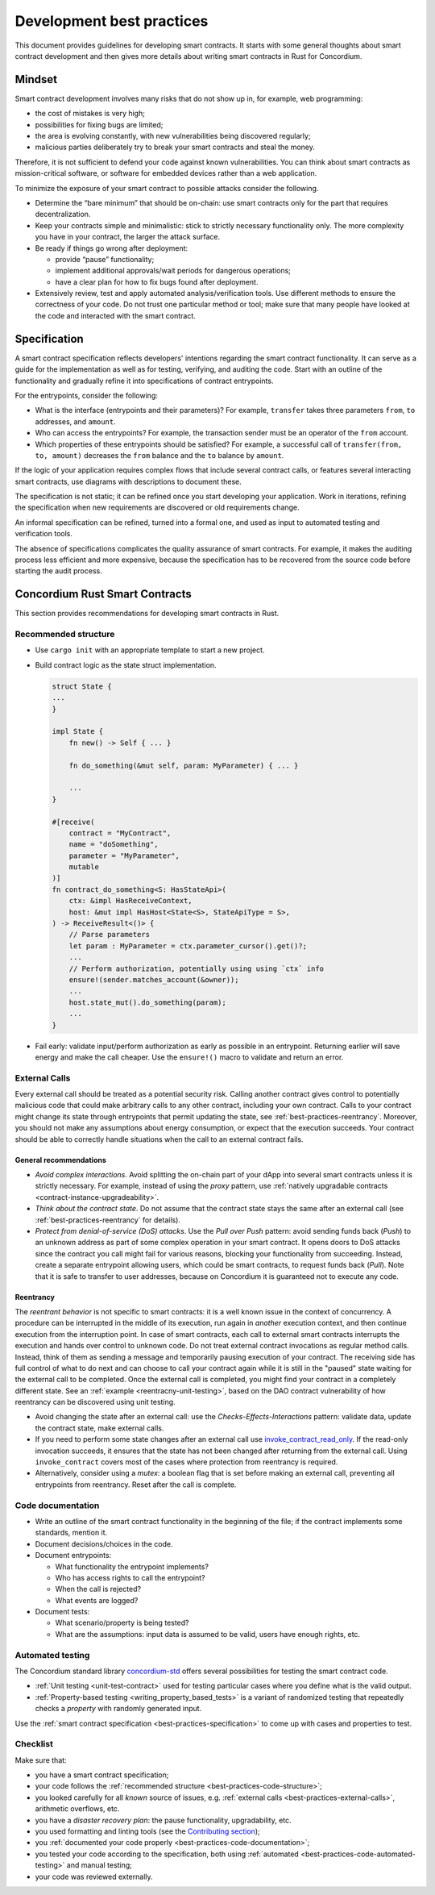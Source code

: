 .. _sc-development-best-practices:

==========================
Development best practices
==========================

This document provides guidelines for developing smart contracts.
It starts with some general thoughts about smart contract development and then gives more details about writing smart contracts in Rust for Concordium.

Mindset
========

Smart contract development involves many risks that do not show up in, for example, web programming:

- the cost of mistakes is very high;
- possibilities for fixing bugs are limited;
- the area is evolving constantly, with new vulnerabilities being discovered regularly;
- malicious parties deliberately try to break your smart contracts and steal the money.

Therefore, it is not sufficient to defend your code against known vulnerabilities.
You can think about smart contracts as mission-critical software, or software for embedded devices rather than a web application.

To minimize the exposure of your smart contract to possible attacks consider the following.

- Determine the “bare minimum” that should be on-chain: use smart contracts only for the part that requires decentralization.
- Keep your contracts simple and minimalistic: stick to strictly necessary functionality only.
  The more complexity you have in your contract, the larger the attack surface.
- Be ready if things go wrong after deployment:

  - provide “pause” functionality;
  - implement additional approvals/wait periods for dangerous operations;
  - have a clear plan for how to fix bugs found after deployment.

- Extensively review, test and apply automated analysis/verification tools. Use different methods to ensure the correctness of your code.
  Do not trust one particular method or tool; make sure that many people have looked at the code and interacted with the smart contract.


.. _best-practices-specification:

Specification
=============

A smart contract specification reflects developers' intentions regarding the smart contract functionality.
It can serve as a guide for the implementation as well as for testing, verifying, and auditing the code.
Start with an outline of the functionality and gradually refine it into specifications of contract entrypoints.

For the entrypoints, consider the following:

- What is the interface (entrypoints and their parameters)? For example, ``transfer`` takes three parameters ``from``, ``to`` addresses, and ``amount``.
- Who can access the entrypoints? For example, the transaction sender must be an operator of the ``from`` account.
- Which properties of these entrypoints should be satisfied? For example, a successful call of ``transfer(from, to, amount)`` decreases the ``from`` balance and the ``to`` balance by ``amount``.

If the logic of your application requires complex flows that include several contract calls, or features several interacting smart contracts, use diagrams with descriptions to document these.

The specification is not static; it can be refined once you start developing your application.
Work in iterations, refining the specification when new requirements are discovered or old requirements change.

An informal specification can be refined, turned into a formal one, and used as input to automated testing and verification tools.

The absence of specifications complicates the quality assurance of smart contracts.
For example, it makes the auditing process less efficient and more expensive, because the specification has to be recovered from the source code before starting the audit process.


Concordium Rust Smart Contracts
===============================

This section provides recommendations for developing smart contracts in Rust.


.. _best-practices-code-structure:

Recommended structure
---------------------

- Use ``cargo init`` with an appropriate template to start a new project.
- Build contract logic as the state struct implementation.

  .. code-block:: rust

    struct State {
    ...
    }

    impl State {
        fn new() -> Self { ... }

        fn do_something(&mut self, param: MyParameter) { ... }

        ...
    }

    #[receive(
        contract = "MyContract",
        name = "doSomething",
        parameter = "MyParameter",
        mutable
    )]
    fn contract_do_something<S: HasStateApi>(
        ctx: &impl HasReceiveContext,
        host: &mut impl HasHost<State<S>, StateApiType = S>,
    ) -> ReceiveResult<()> {
        // Parse parameters
        let param : MyParameter = ctx.parameter_cursor().get()?;
        ...
        // Perform authorization, potentially using using `ctx` info
        ensure!(sender.matches_account(&owner));
        ...
        host.state_mut().do_something(param);
        ...
    }

- Fail early: validate input/perform authorization as early as possible in an entrypoint.
  Returning earlier will save energy and make the call cheaper.
  Use the ``ensure!()`` macro to validate and return an error.

.. _best-practices-external-calls:

External Calls
--------------

Every external call should be treated as a potential security risk.
Calling another contract gives control to potentially malicious code that could make arbitrary calls to any other contract, including your own contract.
Calls to your contract might change its state through entrypoints that permit updating the state, see :ref:`best-practices-reentrancy`.
Moreover, you should not make any assumptions about energy consumption, or expect that the execution succeeds.
Your contract should be able to correctly handle situations when the call to an external contract fails.

General recommendations
^^^^^^^^^^^^^^^^^^^^^^^

- *Avoid complex interactions*. Avoid splitting the on-chain part of your dApp into several smart contracts unless it is strictly necessary.
  For example, instead of using the *proxy* pattern, use :ref:`natively upgradable contracts <contract-instance-upgradeability>`.
- *Think about the contract state*. Do not assume that the contract state stays the same after an external call (see :ref:`best-practices-reentrancy` for details).
- *Protect from denial-of-service (DoS) attacks*. Use the *Pull over Push* pattern: avoid sending funds back (*Push*) to an unknown address as part of some complex operation in your smart contract.
  It opens doors to DoS attacks since the contract you call might fail for various reasons, blocking your functionality from succeeding.
  Instead, create a separate entrypoint allowing users, which could be smart contracts, to request funds back (*Pull*).
  Note that it is safe to transfer to user addresses, because on Concordium it is guaranteed not to execute any code.

.. _best-practices-reentrancy:

Reentrancy
^^^^^^^^^^

The *reentrant behavior* is not specific to smart contracts: it is a well known issue in the context of concurrency.
A procedure can be interrupted in the middle of its execution, run again in *another* execution context, and then continue execution from the interruption point.
In case of smart contracts, each call to external smart contracts interrupts the execution and hands over control to unknown code.
Do not treat external contract invocations as regular method calls.
Instead, think of them as sending a message and temporarily pausing execution of your contract.
The receiving side has full control of what to do next and can choose to call your contract again while it is still in the "paused" state waiting for the external call to be completed.
Once the external call is completed, you might find your contract in a completely different state.
See an :ref:`example <reentracny-unit-testing>`, based on the DAO contract vulnerability of how reentrancy can be discovered using unit testing.

- Avoid changing the state after an external call: use the *Checks-Effects-Interactions* pattern: validate data, update the contract state, make external calls.
- If you need to perform some state changes after an external call use `invoke_contract_read_only <https://docs.rs/concordium-std/latest/concordium_std/trait.HasHost.html#method.invoke_contract_read_only>`_.
  If the read-only invocation succeeds, it ensures that the state has not been changed after returning from the external call.
  Using ``invoke_contract`` covers most of the cases where protection from reentrancy is required.
- Alternatively, consider using a *mutex*: a boolean flag that is set before making an external call, preventing all entrypoints from reentrancy. Reset after the call is complete.

.. _best-practices-code-documentation:

Code documentation
------------------

- Write an outline of the smart contract functionality in the beginning of the file; if the contract implements some standards, mention it.
- Document decisions/choices in the code.
- Document entrypoints:

  - What functionality the entrypoint implements?
  - Who has access rights to call the entrypoint?
  - When the call is rejected?
  - What events are logged?

- Document tests:

  - What scenario/property is being tested?
  - What are the assumptions: input data is assumed to be valid, users have enough rights, etc.

.. _best-practices-code-automated-testing:

Automated testing
-----------------

The Concordium standard library `concordium-std`_ offers several possibilities for testing the smart contract code.

- :ref:`Unit testing <unit-test-contract>` used for testing particular cases where you define what is the valid output.
- :ref:`Property-based testing <writing_property_based_tests>` is a variant of randomized testing that repeatedly checks a *property* with randomly generated input.

Use the :ref:`smart contract specification <best-practices-specification>` to come up with cases and properties to test.

Checklist
---------

Make sure that:

- you have a smart contract specification;
- your code follows the :ref:`recommended structure <best-practices-code-structure>`;
- you looked carefully for all *known* source of issues, e.g. :ref:`external calls <best-practices-external-calls>`, arithmetic overflows, etc.
- you have a *disaster recovery plan*: the pause functionality, upgradability, etc.
- you used formatting and linting tools (see the `Contributing section <https://github.com/Concordium/concordium-rust-smart-contracts#contributing>`_);
- you :ref:`documented your code properly <best-practices-code-documentation>`;
- you tested your code according to the specification, both using :ref:`automated <best-practices-code-automated-testing>` and manual testing;
- your code was reviewed externally.

.. _concordium-std: https://docs.rs/concordium-std/latest/concordium_std/
